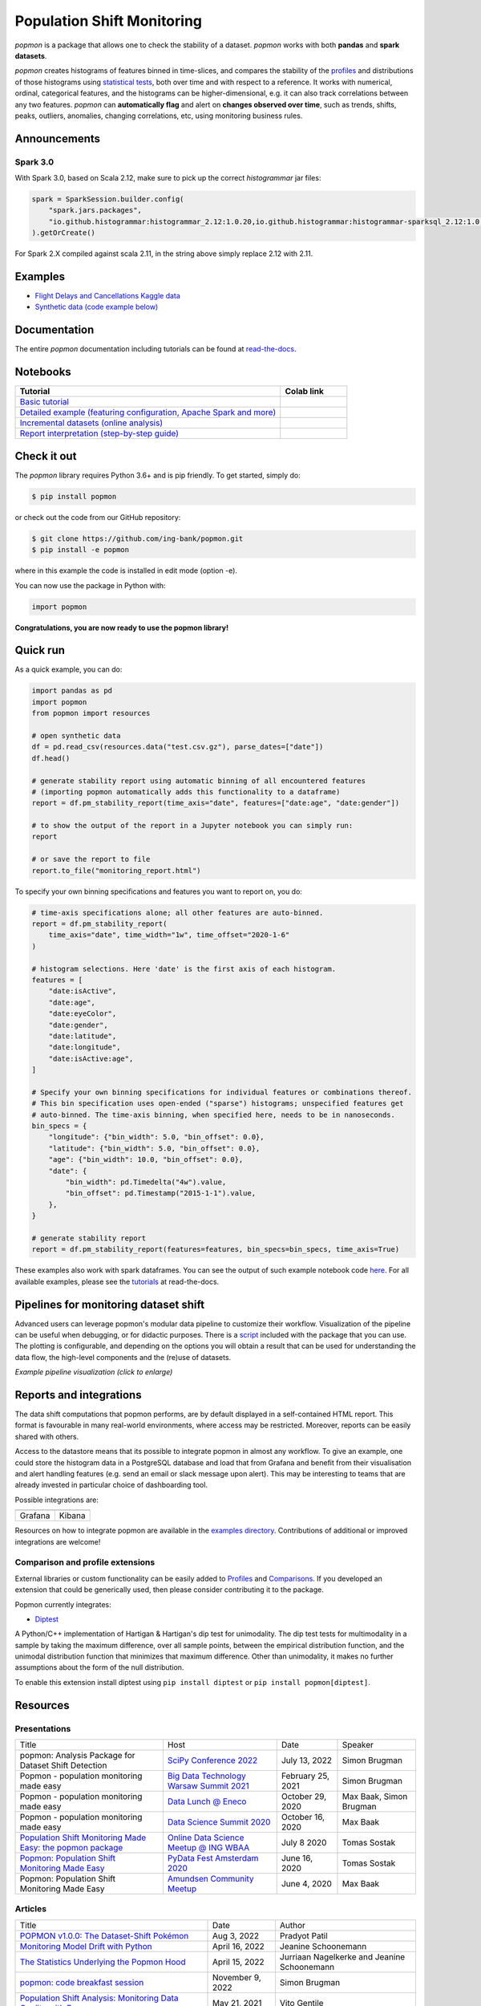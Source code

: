 ===========================
Population Shift Monitoring
===========================

|build| |docs| |release| |release_date| |downloads| |ruff|

|logo|

`popmon` is a package that allows one to check the stability of a dataset.
`popmon` works with both **pandas** and **spark datasets**.

`popmon` creates histograms of features binned in time-slices,
and compares the stability of the profiles_ and distributions of
those histograms using `statistical tests <https://popmon.readthedocs.io/en/latest/comparisons.html>`_, both over time and with respect to a reference.
It works with numerical, ordinal, categorical features, and the histograms can be higher-dimensional, e.g. it can also track correlations between any two features.
`popmon` can **automatically flag** and alert on **changes observed over time**, such
as trends, shifts, peaks, outliers, anomalies, changing correlations, etc,
using monitoring business rules.

|example|

|histograms|

Announcements
=============

Spark 3.0
---------

With Spark 3.0, based on Scala 2.12, make sure to pick up the correct `histogrammar` jar files:

.. code-block:: python

  spark = SparkSession.builder.config(
      "spark.jars.packages",
      "io.github.histogrammar:histogrammar_2.12:1.0.20,io.github.histogrammar:histogrammar-sparksql_2.12:1.0.20",
  ).getOrCreate()

For Spark 2.X compiled against scala 2.11, in the string above simply replace 2.12 with 2.11.

Examples
========

- `Flight Delays and Cancellations Kaggle data <https://crclz.com/popmon/reports/flight_delays_report.html>`_
- `Synthetic data (code example below) <https://crclz.com/popmon/reports/test_data_report.html>`_

Documentation
=============

The entire `popmon` documentation including tutorials can be found at `read-the-docs <https://popmon.readthedocs.io>`_.


Notebooks
=========

.. list-table::
   :widths: 80 20
   :header-rows: 1

   * - Tutorial
     - Colab link
   * - `Basic tutorial <https://nbviewer.jupyter.org/github/ing-bank/popmon/blob/master/popmon/notebooks/popmon_tutorial_basic.ipynb>`_
     - |notebook_basic_colab|
   * - `Detailed example (featuring configuration, Apache Spark and more) <https://nbviewer.jupyter.org/github/ing-bank/popmon/blob/master/popmon/notebooks/popmon_tutorial_advanced.ipynb>`_
     - |notebook_advanced_colab|
   * - `Incremental datasets (online analysis) <https://nbviewer.jupyter.org/github/ing-bank/popmon/blob/master/popmon/notebooks/popmon_tutorial_incremental_data.ipynb>`_
     - |notebook_incremental_data_colab|
   * - `Report interpretation (step-by-step guide) <https://nbviewer.jupyter.org/github/ing-bank/popmon/blob/master/popmon/notebooks/popmon_tutorial_reports.ipynb>`_
     - |notebook_reports_colab|

Check it out
============

The `popmon` library requires Python 3.6+ and is pip friendly. To get started, simply do:

.. code-block:: bash

  $ pip install popmon

or check out the code from our GitHub repository:

.. code-block:: bash

  $ git clone https://github.com/ing-bank/popmon.git
  $ pip install -e popmon

where in this example the code is installed in edit mode (option -e).

You can now use the package in Python with:

.. code-block:: python

  import popmon

**Congratulations, you are now ready to use the popmon library!**

Quick run
=========

As a quick example, you can do:

.. code-block:: python

  import pandas as pd
  import popmon
  from popmon import resources

  # open synthetic data
  df = pd.read_csv(resources.data("test.csv.gz"), parse_dates=["date"])
  df.head()

  # generate stability report using automatic binning of all encountered features
  # (importing popmon automatically adds this functionality to a dataframe)
  report = df.pm_stability_report(time_axis="date", features=["date:age", "date:gender"])

  # to show the output of the report in a Jupyter notebook you can simply run:
  report

  # or save the report to file
  report.to_file("monitoring_report.html")

To specify your own binning specifications and features you want to report on, you do:

.. code-block:: python

  # time-axis specifications alone; all other features are auto-binned.
  report = df.pm_stability_report(
      time_axis="date", time_width="1w", time_offset="2020-1-6"
  )

  # histogram selections. Here 'date' is the first axis of each histogram.
  features = [
      "date:isActive",
      "date:age",
      "date:eyeColor",
      "date:gender",
      "date:latitude",
      "date:longitude",
      "date:isActive:age",
  ]

  # Specify your own binning specifications for individual features or combinations thereof.
  # This bin specification uses open-ended ("sparse") histograms; unspecified features get
  # auto-binned. The time-axis binning, when specified here, needs to be in nanoseconds.
  bin_specs = {
      "longitude": {"bin_width": 5.0, "bin_offset": 0.0},
      "latitude": {"bin_width": 5.0, "bin_offset": 0.0},
      "age": {"bin_width": 10.0, "bin_offset": 0.0},
      "date": {
          "bin_width": pd.Timedelta("4w").value,
          "bin_offset": pd.Timestamp("2015-1-1").value,
      },
  }

  # generate stability report
  report = df.pm_stability_report(features=features, bin_specs=bin_specs, time_axis=True)

These examples also work with spark dataframes.
You can see the output of such example notebook code `here <https://crclz.com/popmon/reports/test_data_report.html>`_.
For all available examples, please see the `tutorials <https://popmon.readthedocs.io/en/latest/tutorials.html>`_ at read-the-docs.

Pipelines for monitoring dataset shift
======================================
Advanced users can leverage popmon's modular data pipeline to customize their workflow.
Visualization of the pipeline can be useful when debugging, or for didactic purposes.
There is a `script <https://github.com/ing-bank/popmon/tree/master/tools/>`_ included with the package that you can use.
The plotting is configurable, and depending on the options you will obtain a result that can be used for understanding the data flow, the high-level components and the (re)use of datasets.

|pipeline|

*Example pipeline visualization (click to enlarge)*

Reports and integrations
========================
The data shift computations that popmon performs, are by default displayed in a self-contained HTML report.
This format is favourable in many real-world environments, where access may be restricted.
Moreover, reports can be easily shared with others.

Access to the datastore means that its possible to integrate popmon in almost any workflow.
To give an example, one could store the histogram data in a PostgreSQL database and load that from Grafana and benefit from their visualisation and alert handling features (e.g. send an email or slack message upon alert).
This may be interesting to teams that are already invested in particular choice of dashboarding tool.

Possible integrations are:

+----------------+---------------+
| |grafana_logo| | |kibana_logo| |
+----------------+---------------+
| Grafana        | Kibana        |
+----------------+---------------+

Resources on how to integrate popmon are available in the `examples directory <https://github.com/ing-bank/popmon/tree/master/examples/integrations>`_.
Contributions of additional or improved integrations are welcome!

.. |grafana_logo| image:: https://upload.wikimedia.org/wikipedia/en/a/a1/Grafana_logo.svg
    :alt: Grafana logo
    :height: 120
    :target: https://github.com/grafana/grafana

.. |kibana_logo| image:: https://miro.medium.com/max/1400/1*HW_x9ZvIbUkyaqHstsB1ig.png
    :alt: Kibana logo
    :height: 120
    :target: https://github.com/elastic/kibana

Comparison and profile extensions
---------------------------------

External libraries or custom functionality can be easily added to Profiles_ and Comparisons_.
If you developed an extension that could be generically used, then please consider contributing it to the package.

Popmon currently integrates:

* `Diptest <https://github.com/RUrlus/diptest>`_

A Python/C++ implementation of Hartigan & Hartigan's dip test for unimodality.
The dip test tests for multimodality in a sample by taking the maximum difference, over all sample points, between the empirical distribution function, and the unimodal distribution function that minimizes that maximum difference.
Other than unimodality, it makes no further assumptions about the form of the null distribution.

To enable this extension install diptest using ``pip install diptest`` or ``pip install popmon[diptest]``.

Resources
=========

Presentations
-------------

+------------------------------------------------------------------------------------------------+--------------------------------------------------------------------------------------------------+-------------------+-------------------------+
| Title                                                                                          | Host                                                                                             | Date              | Speaker                 |
+------------------------------------------------------------------------------------------------+--------------------------------------------------------------------------------------------------+-------------------+-------------------------+
| popmon: Analysis Package for Dataset Shift Detection                                           | `SciPy Conference 2022 <https://www.scipy2022.scipy.org/>`_                                      | July 13, 2022     | Simon Brugman           |
+------------------------------------------------------------------------------------------------+--------------------------------------------------------------------------------------------------+-------------------+-------------------------+
| Popmon - population monitoring made easy                                                       | `Big Data Technology Warsaw Summit 2021 <https://bigdatatechwarsaw.eu/>`_                        | February 25, 2021 | Simon Brugman           |
+------------------------------------------------------------------------------------------------+--------------------------------------------------------------------------------------------------+-------------------+-------------------------+
| Popmon - population monitoring made easy                                                       | `Data Lunch @ Eneco <https://www.eneco.nl/>`_                                                    | October 29, 2020  | Max Baak, Simon Brugman |
+------------------------------------------------------------------------------------------------+--------------------------------------------------------------------------------------------------+-------------------+-------------------------+
| Popmon - population monitoring made easy                                                       | `Data Science Summit 2020 <https://dssconf.pl/en/>`_                                             | October 16, 2020  | Max Baak                |
+------------------------------------------------------------------------------------------------+--------------------------------------------------------------------------------------------------+-------------------+-------------------------+
| `Population Shift Monitoring Made Easy: the popmon package <https://youtu.be/PgaQpxzT_0g>`_    | `Online Data Science Meetup @ ING WBAA <https://www.meetup.com/nl-NL/Tech-Meetups-ING/events/>`_ | July 8 2020       | Tomas Sostak            |
+------------------------------------------------------------------------------------------------+--------------------------------------------------------------------------------------------------+-------------------+-------------------------+
| `Popmon: Population Shift Monitoring Made Easy <https://www.youtube.com/watch?v=HE-3YeVYqPY>`_ | `PyData Fest Amsterdam 2020 <https://amsterdam.pydata.org/>`_                                    | June 16, 2020     | Tomas Sostak            |
+------------------------------------------------------------------------------------------------+--------------------------------------------------------------------------------------------------+-------------------+-------------------------+
| Popmon: Population Shift Monitoring Made Easy                                                  | `Amundsen Community Meetup <https://github.com/amundsen-io/amundsen>`_                           | June 4, 2020      | Max Baak                |
+------------------------------------------------------------------------------------------------+--------------------------------------------------------------------------------------------------+-------------------+-------------------------+


Articles
--------

+---------------------------------------------------------------------------------------------------------------------------------------------------------------------------------------------------+------------------+---------------------------------------------+
| Title                                                                                                                                                                                             | Date             | Author                                      |
+---------------------------------------------------------------------------------------------------------------------------------------------------------------------------------------------------+------------------+---------------------------------------------+
|`POPMON v1.0.0: The Dataset-Shift Pokémon <https://medium.com/wbaa/popmon-v1-0-0-the-dataset-shift-pok%C3%A9mon-7dea9cb49a71>`_                                                                    | Aug 3, 2022      | Pradyot Patil                               |
+---------------------------------------------------------------------------------------------------------------------------------------------------------------------------------------------------+------------------+---------------------------------------------+
|`Monitoring Model Drift with Python <https://medium.com/broadhorizon-cmotions/monitoring-model-drift-with-python-b9e15ca16b18>`_                                                                   | April 16, 2022   | Jeanine Schoonemann                         |
+---------------------------------------------------------------------------------------------------------------------------------------------------------------------------------------------------+------------------+---------------------------------------------+
|`The Statistics Underlying the Popmon Hood <https://www.theanalyticslab.nl/the-statistics-underlying-the-popmon-hood/>`_                                                                           | April 15, 2022   | Jurriaan Nagelkerke and Jeanine Schoonemann |
+---------------------------------------------------------------------------------------------------------------------------------------------------------------------------------------------------+------------------+---------------------------------------------+
|`popmon: code breakfast session <https://simonbrugman.nl/2021/11/09/popmon-code-breakfast.html>`_                                                                                                  | November 9, 2022 | Simon Brugman                               |       
+---------------------------------------------------------------------------------------------------------------------------------------------------------------------------------------------------+------------------+---------------------------------------------+
| `Population Shift Analysis: Monitoring Data Quality with Popmon <https://www.codemotion.com/magazine/dev-hub/big-data-analyst/popmon-data-quality-monitoring/>`_                                  | May 21, 2021     | Vito Gentile                                |
+---------------------------------------------------------------------------------------------------------------------------------------------------------------------------------------------------+------------------+---------------------------------------------+
| `Popmon Open Source Package — Population Shift Monitoring Made Easy <https://medium.com/wbaa/population-monitoring-open-source-1ce3139d8c3a>`_                                                    | May 20, 2020     | Nicole Mpozika                              |
+---------------------------------------------------------------------------------------------------------------------------------------------------------------------------------------------------+------------------+---------------------------------------------+


Software
--------

- `Kedro-popmon <https://github.com/stephanecollot/kedro-popmon>`_ is a plugin to integrate popmon reporting with kedro. This plugin allows you to automate the process of popmon feature and output stability monitoring. Package created by `Marian Dabrowski <https://www.linkedin.com/in/marian-dabrowski/>`_ and `Stephane Collot <https://github.com/stephanecollot/>`_.

Project contributors
====================

This package was authored by ING Analytics Wholesale Banking (INGA WB).
Special thanks to the following people who have contributed to the development of this package: `Ahmet Erdem <https://github.com/aerdem4>`_, `Fabian Jansen <https://github.com/faab5>`_, `Nanne Aben <https://github.com/nanne-aben>`_, Mathieu Grimal.


Citing popmon
=============
If ``popmon`` has been relevant in your work, and you would like to acknowledge the project in your publication, we suggest citing the following paper:

* Brugman, S., Sostak, T., Patil, P., Baak, M. *popmon: Analysis Package for Dataset Shift Detection*. Proceedings of the 21st Python in Science Conference. 161-168 (2022). (`link <https://conference.scipy.org/proceedings/scipy2022/popmon.html>`_)

*In BibTeX format:*

.. code-block:: bibtex

    @InProceedings{ popmon-proc-scipy-2022,
      author    = { {S}imon {B}rugman and {T}omas {S}ostak and {P}radyot {P}atil and {M}ax {B}aak },
      title     = { popmon: {A}nalysis {P}ackage for {D}ataset {S}hift {D}etection },
      booktitle = { {P}roceedings of the 21st {P}ython in {S}cience {C}onference },
      pages     = { 161 - 168 },
      year      = { 2022 },
      editor    = { {M}eghann {A}garwal and {C}hris {C}alloway and {D}illon {N}iederhut and {D}avid {S}hupe },
    }



Contact and support
===================

* Issues & Ideas & Support: https://github.com/ing-bank/popmon/issues

Please note that INGA WB provides support only on a best-effort basis.

License
=======
Copyright INGA WB. `popmon` is completely free, open-source and licensed under the `MIT license <https://en.wikipedia.org/wiki/MIT_License>`_.

.. |logo| image:: https://raw.githubusercontent.com/ing-bank/popmon/master/docs/source/assets/popmon-logo.png
    :alt: POPMON logo
    :target: https://github.com/ing-bank/popmon
.. |example| image:: https://raw.githubusercontent.com/ing-bank/popmon/master/docs/source/assets/report_overview.png
    :alt: Traffic Light Overview
.. |histograms| image:: https://raw.githubusercontent.com/ing-bank/popmon/master/docs/source/assets/histogram_inspector.png
    :alt: Histogram inspector
.. |pipeline| image:: https://raw.githubusercontent.com/ing-bank/popmon/master/docs/source/assets/pipeline.png
    :alt: Pipeline Visualization
    :target: https://github.com/ing-bank/popmon/files/7417124/pipeline_amazingpipeline_subgraphs_unversioned.pdf
.. |build| image:: https://github.com/ing-bank/popmon/workflows/build/badge.svg
    :alt: Build status
.. |ruff| image:: https://img.shields.io/endpoint?url=https://raw.githubusercontent.com/charliermarsh/ruff/main/assets/badge/v1.json
    :alt: Ruff
    :target: https://github.com/charliermarsh/ruff
.. |docs| image:: https://readthedocs.org/projects/popmon/badge/?version=latest
    :alt: Package docs status
    :target: https://popmon.readthedocs.io
.. |release| image:: https://img.shields.io/github/v/release/ing-bank/popmon
    :alt: Latest GitHub release
    :target: https://github.com/ing-bank/popmon/releases
.. |release_date| image:: https://img.shields.io/github/release-date/ing-bank/popmon
    :alt: GitHub Release Date
    :target: https://github.com/ing-bank/popmon/releases

.. |notebook_basic_colab| image:: https://colab.research.google.com/assets/colab-badge.svg
    :alt: Open in Colab
    :target: https://colab.research.google.com/github/ing-bank/popmon/blob/master/popmon/notebooks/popmon_tutorial_basic.ipynb
.. |notebook_advanced_colab| image:: https://colab.research.google.com/assets/colab-badge.svg
    :alt: Open in Colab
    :target: https://colab.research.google.com/github/ing-bank/popmon/blob/master/popmon/notebooks/popmon_tutorial_advanced.ipynb
.. |notebook_incremental_data_colab| image:: https://colab.research.google.com/assets/colab-badge.svg
    :alt: Open in Colab
    :target: https://colab.research.google.com/github/ing-bank/popmon/blob/master/popmon/notebooks/popmon_tutorial_incremental_data.ipynb
.. |notebook_reports_colab| image:: https://colab.research.google.com/assets/colab-badge.svg
    :alt: Open in Colab
    :target: https://colab.research.google.com/github/ing-bank/popmon/blob/master/popmon/notebooks/popmon_tutorial_reports.ipynb
.. |downloads| image:: https://pepy.tech/badge/popmon
    :alt: PyPi downloads
    :target: https://pepy.tech/project/popmon

.. _profiles: https://popmon.readthedocs.io/en/latest/profiles.html
.. _comparisons: https://popmon.readthedocs.io/en/latest/comparisons.html
